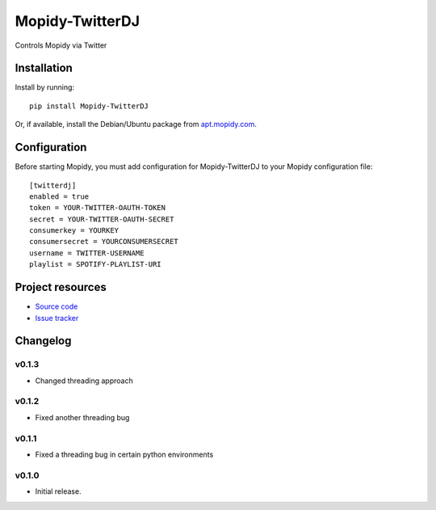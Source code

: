 ****************************
Mopidy-TwitterDJ
****************************

.. image:: https://img.shields.io/pypi/v/Mopidy-TwitterDJ.svg?style=flat
    :target: https://pypi.python.org/pypi/Mopidy-TwitterDJ/
    :alt: Latest PyPI version

.. image:: https://img.shields.io/pypi/dm/Mopidy-TwitterDJ.svg?style=flat
    :target: https://pypi.python.org/pypi/Mopidy-TwitterDJ/
    :alt: Number of PyPI downloads

.. image:: https://img.shields.io/travis/lino/mopidy-twitterdj/master.svg?style=flat
    :target: https://travis-ci.org/lino/mopidy-twitterdj
    :alt: Travis CI build status

.. image:: https://img.shields.io/coveralls/lino/mopidy-twitterdj/master.svg?style=flat
   :target: https://coveralls.io/r/lino/mopidy-twitterdj
   :alt: Test coverage

Controls Mopidy via Twitter


Installation
============

Install by running::

    pip install Mopidy-TwitterDJ

Or, if available, install the Debian/Ubuntu package from `apt.mopidy.com
<http://apt.mopidy.com/>`_.


Configuration
=============

Before starting Mopidy, you must add configuration for
Mopidy-TwitterDJ to your Mopidy configuration file::

    [twitterdj]
    enabled = true
    token = YOUR-TWITTER-OAUTH-TOKEN
    secret = YOUR-TWITTER-OAUTH-SECRET
    consumerkey = YOURKEY
    consumersecret = YOURCONSUMERSECRET
    username = TWITTER-USERNAME
    playlist = SPOTIFY-PLAYLIST-URI


Project resources
=================

- `Source code <https://github.com/lino/mopidy-twitterdj>`_
- `Issue tracker <https://github.com/lino/mopidy-twitterdj/issues>`_


Changelog
=========

v0.1.3
----------------------------------------

- Changed threading approach

v0.1.2
----------------------------------------

- Fixed another threading bug

v0.1.1
----------------------------------------

- Fixed a threading bug in certain python environments


v0.1.0
----------------------------------------

- Initial release.
